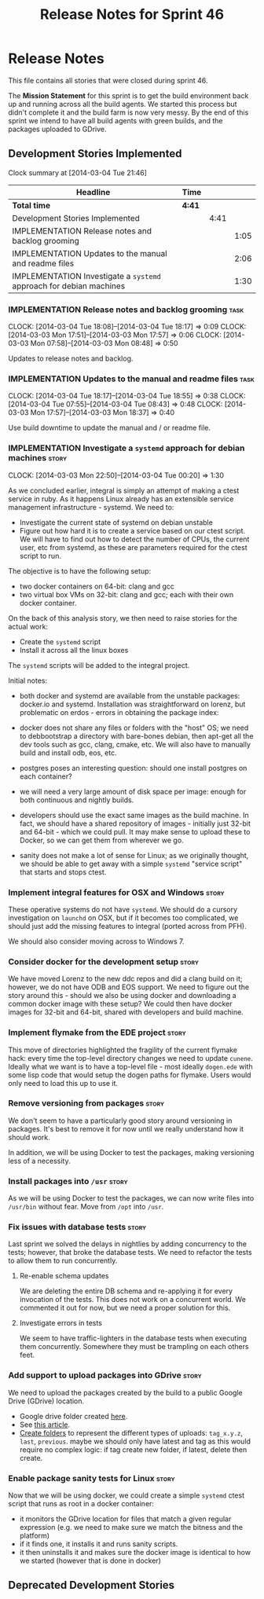 #+title: Release Notes for Sprint 46
#+options: date:nil toc:nil author:nil num:nil
#+todo: ANALYSIS IMPLEMENTATION TESTING | COMPLETED CANCELLED
#+tags: story(s) epic(e) task(t) note(n) spike(p)

* Release Notes

This file contains all stories that were closed during sprint 46.

The *Mission Statement* for this sprint is to get the build
environment back up and running across all the build agents. We
started this process but didn't complete it and the build farm is now
very messy. By the end of this sprint we intend to have all build
agents with green builds, and the packages uploaded to GDrive.

** Development Stories Implemented

#+begin: clocktable :maxlevel 3 :scope subtree
Clock summary at [2014-03-04 Tue 21:46]

| Headline                                                            | Time   |      |      |
|---------------------------------------------------------------------+--------+------+------|
| *Total time*                                                        | *4:41* |      |      |
|---------------------------------------------------------------------+--------+------+------|
| Development Stories Implemented                                     |        | 4:41 |      |
| IMPLEMENTATION Release notes and backlog grooming                   |        |      | 1:05 |
| IMPLEMENTATION Updates to the manual and readme files               |        |      | 2:06 |
| IMPLEMENTATION Investigate a =systemd= approach for debian machines |        |      | 1:30 |
#+end:

*** IMPLEMENTATION Release notes and backlog grooming                  :task:
    CLOCK: [2014-03-04 Tue 18:08]--[2014-03-04 Tue 18:17] =>  0:09
    CLOCK: [2014-03-03 Mon 17:51]--[2014-03-03 Mon 17:57] =>  0:06
    CLOCK: [2014-03-03 Mon 07:58]--[2014-03-03 Mon 08:48] =>  0:50

Updates to release notes and backlog.

*** IMPLEMENTATION Updates to the manual and readme files              :task:
    CLOCK: [2014-03-04 Tue 18:17]--[2014-03-04 Tue 18:55] =>  0:38
    CLOCK: [2014-03-04 Tue 07:55]--[2014-03-04 Tue 08:43] =>  0:48
    CLOCK: [2014-03-03 Mon 17:57]--[2014-03-03 Mon 18:37] =>  0:40

Use build downtime to update the manual and / or readme file.

*** IMPLEMENTATION Investigate a =systemd= approach for debian machines :story:
    CLOCK: [2014-03-03 Mon 22:50]--[2014-03-04 Tue 00:20] =>  1:30

As we concluded earlier, integral is simply an attempt of making a
ctest service in ruby. As it happens Linux already has an extensible service
management infrastructure - systemd. We need to:

- Investigate the current state of systemd on debian unstable
- Figure out how hard it is to create a service based on our ctest
  script. We will have to find out how to detect the number of CPUs,
  the current user, etc from systemd, as these are parameters required
  for the ctest script to run.

The objective is to have the following setup:

- two docker containers on 64-bit: clang and gcc
- two virtual box VMs on 32-bit: clang and gcc; each with their own
  docker container.

On the back of this analysis story, we then need to raise stories for
the actual work:

- Create the =systemd= script
- Install it across all the linux boxes

The =systemd= scripts will be added to the integral project.

Initial notes:

- both docker and systemd are available from the unstable packages:
  docker.io and systemd. Installation was straightforward on lorenz,
  but problematic on erdos - errors in obtaining the package index:

- docker does not share any files or folders with the "host" OS; we
  need to debbootstrap a directory with bare-bones debian, then
  apt-get all the dev tools such as gcc, clang, cmake, etc. We will
  also have to manually build and install odb, eos, etc.

- postgres poses an interesting question: should one install postgres
  on each container?

- we will need a very large amount of disk space per image: enough for
  both continuous and nightly builds.

- developers should use the exact same images as the build machine. In
  fact, we should have a shared repository of images - initially just
  32-bit and 64-bit - which we could pull. It may make sense to upload
  these to Docker, so we can get them from wherever we go.

- sanity does not make a lot of sense for Linux; as we originally
  thought, we should be able to get away with a simple =systemd=
  "service script" that starts and stops ctest.

*** Implement integral features for OSX and Windows                   :story:

These operative systems do not have =systemd=. We should do a cursory
investigation on =launchd= on OSX, but if it becomes too complicated,
we should just add the missing features to integral (ported across
from PFH).

We should also consider moving across to Windows 7.

*** Consider docker for the development setup                         :story:

We have moved Lorenz to the new ddc repos and did a clang build on it;
however, we do not have ODB and EOS support. We need to figure out the
story around this - should we also be using docker and downloading a
common docker image with these setup? We could then have docker images
for 32-bit and 64-bit, shared with developers and build machine.

*** Implement flymake from the EDE project                            :story:

This move of directories highlighted the fragility of the current
flymake hack: every time the top-level directory changes we need to
update =cunene=. Ideally what we want is to have a top-level file -
most ideally =dogen.ede= with some lisp code that would setup the
dogen paths for flymake. Users would only need to load this up to use it.

*** Remove versioning from packages                                   :story:

We don't seem to have a particularly good story around versioning in
packages. It's best to remove it for now until we really understand
how it should work.

In addition, we will be using Docker to test the packages, making
versioning less of a necessity.

*** Install packages into =/usr=                                      :story:

As we will be using Docker to test the packages, we can now write
files into =/usr/bin= without fear. Move from =/opt= into =/usr=.

*** Fix issues with database tests                                    :story:

Last sprint we solved the delays in nightlies by adding concurrency to
the tests; however, that broke the database tests. We need to refactor
the tests to allow them to run concurrently.

**** Re-enable schema updates

We are deleting the entire DB schema and re-applying it for every
invocation of the tests. This does not work on a concurrent world. We
commented it out for now, but we need a proper solution for this.

**** Investigate errors in tests

We seem to have traffic-lighters in the database tests when executing
them concurrently. Somewhere they must be trampling on each others
feet.

*** Add support to upload packages into GDrive                        :story:

We need to upload the packages created by the build to a public Google
Drive (GDrive) location.

- Google drive folder created [[https://drive.google.com/folderview?id%3D0B4sIAJ9bC4XecFBOTE1LZEpINUE&usp%3Dsharing][here]].
- See [[https://developers.google.com/drive/quickstart-ruby][this article]].
- [[http://stackoverflow.com/questions/15798141/create-folder-in-google-drive-with-google-drive-ruby-gem][Create folders]] to represent the different types of uploads:
  =tag_x.y.z=, =last=, =previous=. maybe we should only have latest
  and tag as this would require no complex logic: if tag create new
  folder, if latest, delete then create.

*** Enable package sanity tests for Linux                             :story:

Now that we will be using docker, we could create a simple =systemd=
ctest script that runs as root in a docker container:

- it monitors the GDrive location for files that match a given regular
  expression (e.g. we need to make sure we match the bitness and the
  platform)
- if it finds one, it installs it and runs sanity scripts.
- it then uninstalls it and makes sure the docker image is identical
  to how we started (however that is done in docker)

** Deprecated Development Stories
